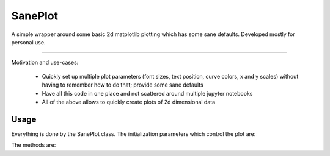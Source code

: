 SanePlot
========

A simple wrapper around some basic 2d matplotlib plotting which has some sane defaults. Developed mostly for personal use.

----

Motivation and use-cases:

    * Quickly set up multiple plot parameters (font sizes, text position, curve colors, x and y scales) without having to remember how to do that; provide some sane defaults

    * Have all this code in one place and not scattered around multiple jupyter notebooks

    * All of the above allows to quickly create plots of 2d dimensional data


Usage
-----

Everything is done by the SanePlot class. The initialization parameters which control the plot are:

The methods are:

